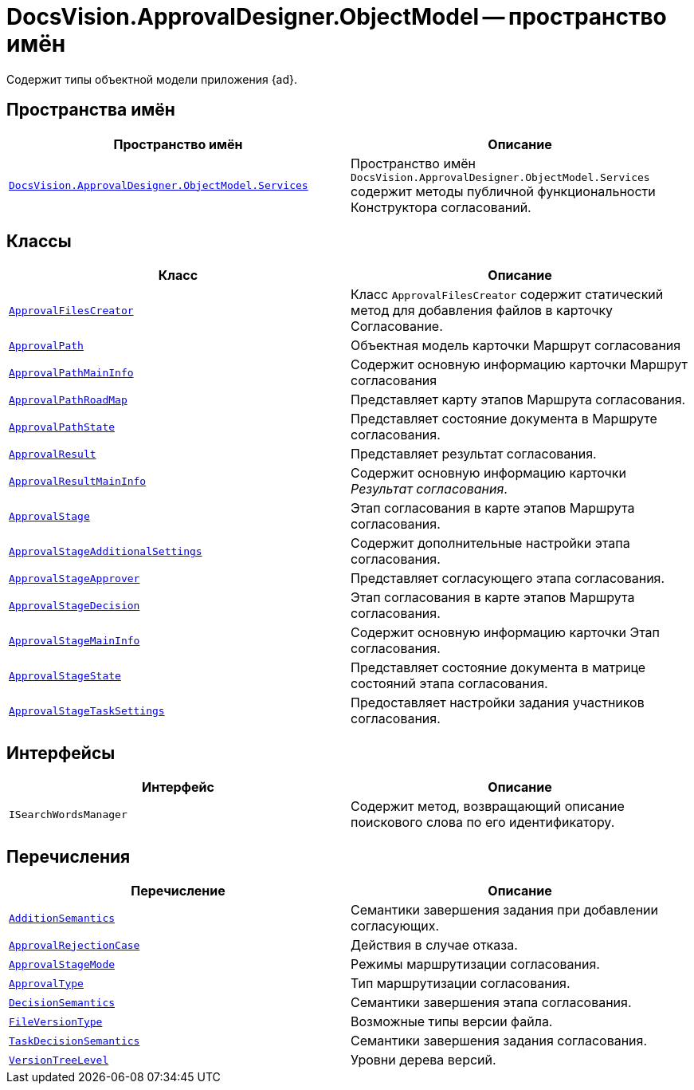 = DocsVision.ApprovalDesigner.ObjectModel -- пространство имён

Содержит типы объектной модели приложения {ad}.

== Пространства имён

[cols=",",options="header"]
|===
|Пространство имён |Описание
|`xref:ObjectModel/Services/Services_NS.adoc[DocsVision.ApprovalDesigner.ObjectModel.Services]` |Пространство имён `DocsVision.ApprovalDesigner.ObjectModel.Services` содержит методы публичной функциональности Конструктора согласований.
|===

== Классы

[cols=",",options="header"]
|===
|Класс |Описание
|`xref:ObjectModel/ApprovalFilesCreator_CL.adoc[ApprovalFilesCreator]` |Класс `ApprovalFilesCreator` содержит статический метод для добавления файлов в карточку Согласование.
|`xref:ObjectModel/ApprovalPath_CL.adoc[ApprovalPath]` |Объектная модель карточки Маршрут согласования
|`xref:ObjectModel/ApprovalPathMainInfo_CL.adoc[ApprovalPathMainInfo]` |Содержит основную информацию карточки Маршрут согласования
|`xref:ObjectModel/ApprovalPathRoadMap_CL.adoc[ApprovalPathRoadMap]` |Представляет карту этапов Маршрута согласования.
|`xref:ObjectModel/ApprovalPathState_CL.adoc[ApprovalPathState]` |Представляет состояние документа в Маршруте согласования.
|`xref:ObjectModel/ApprovalResult_CL.adoc[ApprovalResult]` |Представляет результат согласования.
|`xref:ObjectModel/ApprovalResultMainInfo_CL.adoc[ApprovalResultMainInfo]` |Содержит основную информацию карточки _Результат согласования_.
|`xref:ObjectModel/ApprovalStage_CL.adoc[ApprovalStage]` |Этап согласования в карте этапов Маршрута согласования.
|`xref:ObjectModel/ApprovalStageAdditionalSettings_CL.adoc[ApprovalStageAdditionalSettings]` |Содержит дополнительные настройки этапа согласования.
|`xref:ObjectModel/ApprovalStageApprover_CL.adoc[ApprovalStageApprover]` |Представляет согласующего этапа согласования.
|`xref:ObjectModel/ApprovalStageDecision_CL.adoc[ApprovalStageDecision]` |Этап согласования в карте этапов Маршрута согласования.
|`xref:ObjectModel/ApprovalStageMainInfo_CL.adoc[ApprovalStageMainInfo]` |Содержит основную информацию карточки Этап согласования.
|`xref:ObjectModel/ApprovalStageState_CL.adoc[ApprovalStageState]` |Представляет состояние документа в матрице состояний этапа согласования.
|`xref:ObjectModel/ApprovalStageTaskSettings_CL.adoc[ApprovalStageTaskSettings]` |Предоставляет настройки задания участников согласования.
|===

== Интерфейсы

[cols=",",options="header"]
|===
|Интерфейс |Описание
|`ISearchWordsManager` |Содержит метод, возвращающий описание поискового слова по его идентификатору.
|===

== Перечисления

[cols=",",options="header"]
|===
|Перечисление |Описание
|`xref:ObjectModel/AdditionSemantics_EN.adoc[AdditionSemantics]` |Семантики завершения задания при добавлении согласующих.
|`xref:ObjectModel/ApprovalRejectionCase_EN.adoc[ApprovalRejectionCase]` |Действия в случае отказа.
|`xref:ObjectModel/ApprovalStageMode_EN.adoc[ApprovalStageMode]` |Режимы маршрутизации согласования.
|`xref:ObjectModel/ApprovalType_EN.adoc[ApprovalType]` |Тип маршрутизации согласования.
|`xref:ObjectModel/DecisionSemantics_EN.adoc[DecisionSemantics]` |Семантики завершения этапа согласования.
|`xref:ObjectModel/FileVersionType_EN.adoc[FileVersionType]` |Возможные типы версии файла.
|`xref:ObjectModel/TaskDecisionSemantics_EN.adoc[TaskDecisionSemantics]` |Семантики завершения задания согласования.
|`xref:ObjectModel/VersionTreeLevel_EN.adoc[VersionTreeLevel]` |Уровни дерева версий.
|===
